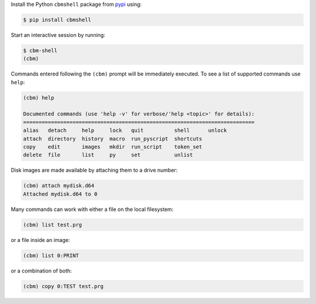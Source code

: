 .. _pypi: https://pypi.org/

Install the Python ``cbmshell`` package from pypi_ using:

.. code-block:: shell

    $ pip install cbmshell

Start an interactive session by running:

.. code-block:: shell

    $ cbm-shell
    (cbm)

Commands entered following the ``(cbm)`` prompt will be immediately
executed. To see a list of supported commands use ``help``:

.. code-block:: text

    (cbm) help
  
    Documented commands (use 'help -v' for verbose/'help <topic>' for details):
    ===========================================================================
    alias   detach     help     lock   quit          shell      unlock
    attach  directory  history  macro  run_pyscript  shortcuts
    copy    edit       images   mkdir  run_script    token_set
    delete  file       list     py     set           unlist

Disk images are made available by attaching them to a drive number:

.. code-block:: text

    (cbm) attach mydisk.d64 
    Attached mydisk.d64 to 0

Many commands can work with either a file on the local filesystem:

.. code-block:: text

    (cbm) list test.prg

or a file inside an image:

.. code-block:: text

    (cbm) list 0:PRINT

or a combination of both:

.. code-block:: text

    (cbm) copy 0:TEST test.prg
